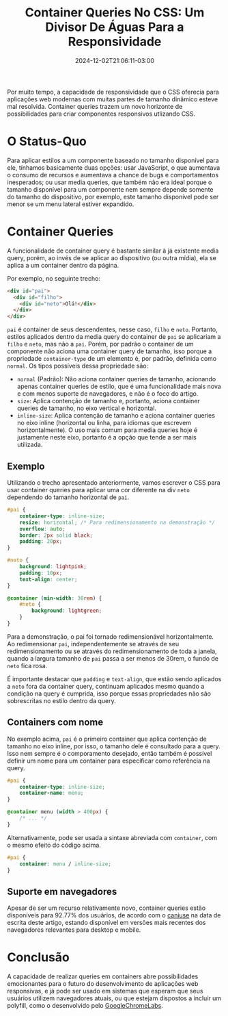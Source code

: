 #+TITLE: Container Queries No CSS: Um Divisor De Águas Para a Responsividade
#+DATE: 2024-12-02T21:06:11-03:00
#+DRAFT: false

Por muito tempo, a capacidade de responsividade que o CSS oferecia para aplicações web modernas com muitas partes de tamanho dinâmico esteve mal resolvida. Container queries trazem um novo horizonte de possibilidades para criar componentes responsivos utlizando CSS.

# more

* O Status-Quo

Para aplicar estilos a um componente baseado no tamanho disponível para ele, tínhamos basicamente duas opções: usar JavaScript, o que aumentava o consumo de recursos e aumentava a chance de bugs e comportamentos inesperados; ou usar media queries, que também não era ideal porque o tamanho disponível para um componente nem sempre depende somente do tamanho do dispositivo, por exemplo, este tamanho disponível pode ser menor se um menu lateral estiver expandido.

* Container Queries

A funcionalidade de container query é bastante similar à já existente media query, porém, ao invés de se aplicar ao dispositivo (ou outra mídia), ela se aplica a um container dentro da página.

Por exemplo, no seguinte trecho:

#+BEGIN_SRC html
<div id="pai">
  <div id="filho">
    <div id="neto">Olá!</div>
  </div>
</div>
#+END_SRC

=pai= é container de seus descendentes, nesse caso, =filho= e =neto=. Portanto, estilos aplicados dentro da media query do container de =pai= se aplicariam a =filho= e =neto=, mas não a =pai=. Porém, por padrão o container de um componente não aciona uma container query de tamanho, isso porque a propriedade =container-type= de um elemento é, por padrão, definida como =normal=. Os tipos possíveis dessa propriedade são:

+ =normal= (Padrão): Não aciona container queries de tamanho, acionando apenas container queries de estilo, que é uma funcionalidade mais nova e com menos suporte de navegadores, e não é o foco do artigo.
+ =size=: Aplica contenção de tamanho e, portanto, aciona container queries de tamanho, no eixo vertical e horizontal.
+ =inline-size=: Aplica contenção de tamanho e aciona container queries no eixo inline (horizontal ou linha, para idiomas que escrevem horizontalmente). O uso mais comum para media queries hoje é justamente neste eixo, portanto é a opção que tende a ser mais utilizada.

** Exemplo

Utilizando o trecho apresentado anteriormente, vamos escrever o CSS para usar container queries para aplicar uma cor diferente na div =neto= dependendo do tamanho horizontal de =pai=.

#+BEGIN_SRC css
#pai {
    container-type: inline-size;
    resize: horizontal; /* Para redimensionamento na demonstração */
    overflow: auto;
    border: 2px solid black;
    padding: 20px;
}

#neto {
    background: lightpink;
    padding: 10px;
    text-align: center;
}

@container (min-width: 30rem) {
    #neto {
        background: lightgreen;
    }
}
#+END_SRC

Para a demonstração, o pai foi tornado redimensionável horizontalmente. Ao redimensionar =pai=, independentemente se através de seu redimensionamento ou se através do redimensionamento de toda a janela, quando a largura tamanho de =pai= passa a ser menos de 30rem, o fundo de =neto= fica rosa.

É importante destacar que =padding= e =text-align=, que estão sendo aplicados a =neto= fora da container query, continuam aplicados mesmo quando a condição na query é cumprida, isso porque essas propriedades não são sobrescritas no estilo dentro da query.

** Containers com nome

No exemplo acima, =pai= é o primeiro container que aplica contenção de tamanho no eixo inline, por isso, o tamanho dele é consultado para a query. Isso nem sempre é o comporamento desejado, então também é possível definir um nome para um container para especificar como referência na query.

#+BEGIN_SRC css
#pai {
    container-type: inline-size;
    container-name: menu;
}

@container menu (width > 400px) {
    /* ... */
}
#+END_SRC

Alternativamente, pode ser usada a sintaxe abreviada com =container=, com o mesmo efeito do código acima.

#+BEGIN_SRC css
#pai {
    container: menu / inline-size;
}
#+END_SRC

** Suporte em navegadores

Apesar de ser um recurso relativamente novo, container queries estão disponíveis para 92.77% dos usuários, de acordo com o [[https://caniuse.com/css-container-queries][caniuse]] na data de escrita deste artigo, estando disponível em versões mais recentes dos navegadores relevantes para desktop e mobile.

* Conclusão

A capacidade de realizar queries em containers abre possibilidades emocionantes para o futuro do desenvolvimento de aplicações web responsivas, e já pode ser usado em sistemas que esperam que seus usuários utilizem navegadores atuais, ou que estejam dispostos a incluir um polyfill, como o desenvolvido pelo [[https://github.com/GoogleChromeLabs/container-query-polyfill][GoogleChromeLabs]].
